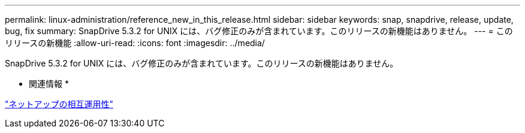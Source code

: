 ---
permalink: linux-administration/reference_new_in_this_release.html 
sidebar: sidebar 
keywords: snap, snapdrive, release, update, bug, fix 
summary: SnapDrive 5.3.2 for UNIX には、バグ修正のみが含まれています。このリリースの新機能はありません。 
---
= このリリースの新機能
:allow-uri-read: 
:icons: font
:imagesdir: ../media/


[role="lead"]
SnapDrive 5.3.2 for UNIX には、バグ修正のみが含まれています。このリリースの新機能はありません。

* 関連情報 *

https://mysupport.netapp.com/NOW/products/interoperability["ネットアップの相互運用性"]
